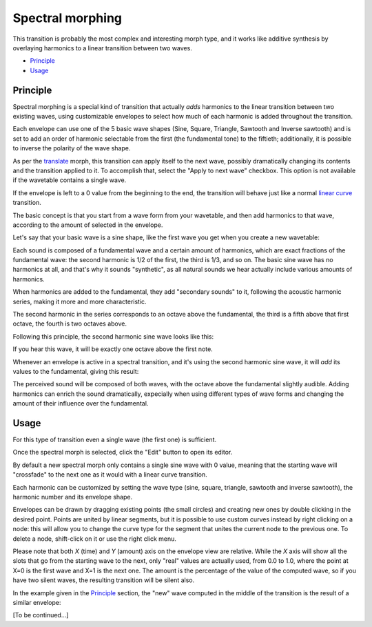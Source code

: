 Spectral morphing
=================

This transition is probably the most complex and interesting morph type, and it works 
like additive synthesis by overlaying harmonics to a linear transition between two waves.

.. role:: subsection

- `Principle <principle_>`__
- `Usage <usage_>`__


.. _principle:

:subsection:`Principle`
^^^^^^^^^^^^^^^^^^^^^^^

Spectral morphing is a special kind of transition that actually *adds* harmonics to 
the linear transition between two existing waves, using customizable envelopes to 
select how much of each harmonic is added throughout the transition.

Each envelope can use one of the 5 basic wave shapes (Sine, Square, Triangle, Sawtooth
and Inverse sawtooth) and is set to add an order of harmonic selectable from the 
first (the fundamental tone) to the fiftieth; additionally, it is possible to inverse 
the polarity of the wave shape.

As per the `translate`_ morph, this transition can apply itself to the next 
wave, possibly dramatically changing its contents and the transition applied to 
it. To accomplish that, select the "Apply to next wave" checkbox. This option 
is not available if the wavetable contains a single wave.

If the envelope is left to a 0 value from the beginning to the end, the transition
will behave just like a normal `linear curve`_ transition.

The basic concept is that you start from a wave form from your wavetable, and then
add harmonics to that wave, according to the amount of selected in the envelope.

Let's say that your basic wave is a sine shape, like the first wave you get when 
you create a new wavetable:

|wtsp01|

Each sound is composed of a fundamental wave and a certain amount of harmonics, 
which are exact fractions of the fundamental wave: the second harmonic is 1/2 of 
the first, the third is 1/3, and so on. 
The basic sine wave has no harmonics at all, and that's why it sounds "synthetic", 
as all natural sounds we hear actually include various amounts of harmonics.

When harmonics are added to the fundamental, they add "secondary sounds" to it, 
following the acoustic harmonic series, making it more and more characteristic.

The second harmonic in the series corresponds to an octave above the fundamental, 
the third is a fifth above that first octave, the fourth is two octaves above.

Following this principle, the second harmonic sine wave looks like this:

|wtsp02|

If you hear this wave, it will be exactly one octave above the first note.

Whenever an envelope is active in a spectral transition, and it's using the second 
harmonic sine wave, it will *add* its values to the fundamental, giving this result:

|wtsp03|

The perceived sound will be composed of both waves, with the octave above the 
fundamental slightly audible. Adding harmonics can enrich the sound dramatically,
expecially when using different types of wave forms and changing the amount 
of their influence over the fundamental.


.. _usage:

:subsection:`Usage`
^^^^^^^^^^^^^^^^^^^^


For this type of transition even a single wave (the first one) is sufficient.

Once the spectral morph is selected, click the "Edit" button to open its editor.

By default a new spectral morph only contains a single sine wave with 0 value, 
meaning that the starting wave will "crossfade" to the next one as it would with 
a linear curve transition.

Each harmonic can be customized by setting the wave type (sine, square, triangle, 
sawtooth and inverse sawtooth), the harmonic number and its envelope shape.

Envelopes can be drawn by dragging existing points (the small circles) and creating 
new ones by double clicking in the desired point. Points are united by linear segments,
but it is possible to use custom curves instead by right clicking on a node: this will 
allow you to change the curve type for the segment that unites the current node to the 
previous one. To delete a node, shift-click on it or use the right click menu.

Please note that both *X* (time) and *Y* (amount) axis on the envelope view are relative.
While the *X* axis will show all the slots that go from the starting wave to the next, 
only "real" values are actually used, from 0.0 to 1.0, where the point at X=0 is 
the first wave and X=1 is the next one. The amount is the percentage of the value of the
computed wave, so if you have two silent waves, the resulting transition will be 
silent also.

In the example given in the `Principle`_ section, the "new" wave computed in the middle
of the transition is the result of a similar envelope:

|wtsp00|

[To be continued...]

.. _`translate`: translate.html
.. _`linear curve`: curves.html#linear
.. |wtsp00| image:: :/images/wtsp00.png
.. |wtsp01| image:: :/images/wtsp01.png
.. |wtsp02| image:: :/images/wtsp02.png
.. |wtsp03| image:: :/images/wtsp03.png
.. meta::
    :icon: pathshape
    :keyword: SpectralMorph
